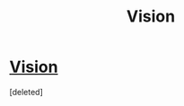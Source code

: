 #+TITLE: Vision

* [[http://www.fimfiction.net/story/87120/siren-song][Vision]]
:PROPERTIES:
:Score: 1
:DateUnix: 1388501540.0
:DateShort: 2013-Dec-31
:END:
[deleted]

